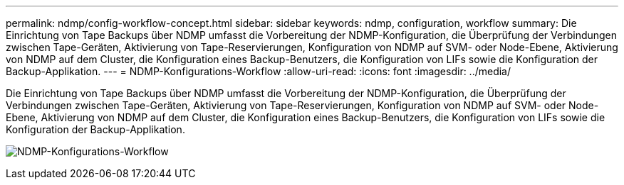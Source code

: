 ---
permalink: ndmp/config-workflow-concept.html 
sidebar: sidebar 
keywords: ndmp, configuration, workflow 
summary: Die Einrichtung von Tape Backups über NDMP umfasst die Vorbereitung der NDMP-Konfiguration, die Überprüfung der Verbindungen zwischen Tape-Geräten, Aktivierung von Tape-Reservierungen, Konfiguration von NDMP auf SVM- oder Node-Ebene, Aktivierung von NDMP auf dem Cluster, die Konfiguration eines Backup-Benutzers, die Konfiguration von LIFs sowie die Konfiguration der Backup-Applikation. 
---
= NDMP-Konfigurations-Workflow
:allow-uri-read: 
:icons: font
:imagesdir: ../media/


[role="lead"]
Die Einrichtung von Tape Backups über NDMP umfasst die Vorbereitung der NDMP-Konfiguration, die Überprüfung der Verbindungen zwischen Tape-Geräten, Aktivierung von Tape-Reservierungen, Konfiguration von NDMP auf SVM- oder Node-Ebene, Aktivierung von NDMP auf dem Cluster, die Konfiguration eines Backup-Benutzers, die Konfiguration von LIFs sowie die Konfiguration der Backup-Applikation.

image:ndmp-config-workflow.gif["NDMP-Konfigurations-Workflow"]
